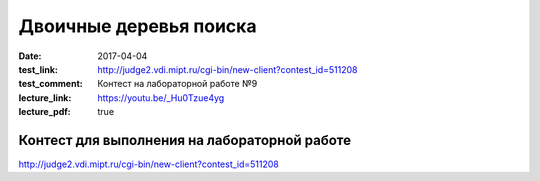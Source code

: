 Двоичные деревья поиска
#######################

:date: 2017-04-04
:test_link: http://judge2.vdi.mipt.ru/cgi-bin/new-client?contest_id=511208
:test_comment: Контест на лабораторной работе №9
:lecture_link: https://youtu.be/_Hu0Tzue4yg
:lecture_pdf: true

Контест для выполнения на лабораторной работе
=============================================

http://judge2.vdi.mipt.ru/cgi-bin/new-client?contest_id=511208

